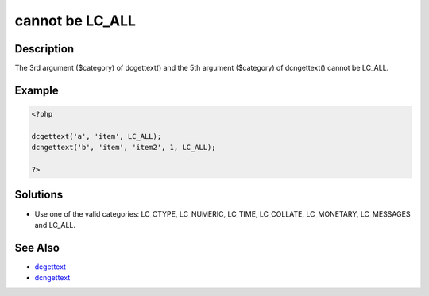 .. _cannot-be-lc_all:

cannot be LC_ALL
----------------
 
.. meta::
	:description:
		cannot be LC_ALL: The 3rd argument ($category) of dcgettext() and the 5th argument ($category) of dcngettext() cannot be LC_ALL.
	:og:image: https://php-changed-behaviors.readthedocs.io/en/latest/_static/logo.png
	:og:type: article
	:og:title: cannot be LC_ALL
	:og:description: The 3rd argument ($category) of dcgettext() and the 5th argument ($category) of dcngettext() cannot be LC_ALL
	:og:url: https://php-errors.readthedocs.io/en/latest/messages/cannot-be-lc_all.html
	:og:locale: en
	:twitter:card: summary_large_image
	:twitter:site: @exakat
	:twitter:title: cannot be LC_ALL
	:twitter:description: cannot be LC_ALL: The 3rd argument ($category) of dcgettext() and the 5th argument ($category) of dcngettext() cannot be LC_ALL
	:twitter:creator: @exakat
	:twitter:image:src: https://php-changed-behaviors.readthedocs.io/en/latest/_static/logo.png

.. raw:: html

	<script type="application/ld+json">{"@context":"https:\/\/schema.org","@graph":[{"@type":"WebPage","@id":"https:\/\/php-errors.readthedocs.io\/en\/latest\/tips\/cannot-be-lc_all.html","url":"https:\/\/php-errors.readthedocs.io\/en\/latest\/tips\/cannot-be-lc_all.html","name":"cannot be LC_ALL","isPartOf":{"@id":"https:\/\/www.exakat.io\/"},"datePublished":"Fri, 21 Feb 2025 18:53:43 +0000","dateModified":"Fri, 21 Feb 2025 18:53:43 +0000","description":"The 3rd argument ($category) of dcgettext() and the 5th argument ($category) of dcngettext() cannot be LC_ALL","inLanguage":"en-US","potentialAction":[{"@type":"ReadAction","target":["https:\/\/php-tips.readthedocs.io\/en\/latest\/tips\/cannot-be-lc_all.html"]}]},{"@type":"WebSite","@id":"https:\/\/www.exakat.io\/","url":"https:\/\/www.exakat.io\/","name":"Exakat","description":"Smart PHP static analysis","inLanguage":"en-US"}]}</script>

Description
___________
 
The 3rd argument ($category) of dcgettext() and the 5th argument ($category) of dcngettext() cannot be LC_ALL.

Example
_______

.. code-block:: php

   <?php
   
   dcgettext('a', 'item', LC_ALL);
   dcngettext('b', 'item', 'item2', 1, LC_ALL);
   
   ?>

Solutions
_________

+ Use one of the valid categories: LC_CTYPE, LC_NUMERIC, LC_TIME, LC_COLLATE, LC_MONETARY, LC_MESSAGES and LC_ALL.

See Also
________

+ `dcgettext <https://www.php.net/manual/en/function.dcgettext.php>`_
+ `dcngettext <https://www.php.net/manual/en/function.dcngettext.php>`_
